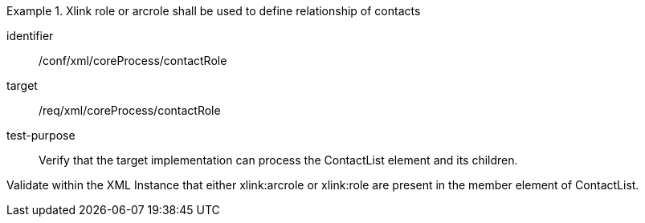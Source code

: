 [abstract_test]
.Xlink role or arcrole shall be used to define relationship of contacts
====
[%metadata]
identifier:: /conf/xml/coreProcess/contactRole

target:: /req/xml/coreProcess/contactRole
test-purpose:: Verify that the target implementation can process the ContactList element and its children.
[.component,class=test method]
=====
Validate within the XML Instance that either xlink:arcrole or xlink:role are present in the member element of ContactList.
=====
====